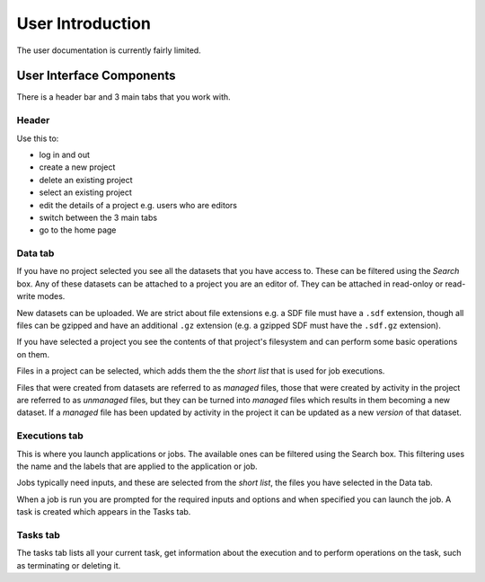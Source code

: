 #################
User Introduction
#################

The user documentation is currently fairly limited.

User Interface Components
=========================

There is a header bar and 3 main tabs that you work with.

Header
------

Use this to:

* log in and out
* create a new project
* delete an existing project
* select an existing project
* edit the details of a project e.g. users who are editors
* switch between the 3 main tabs
* go to the home page

Data tab
--------

If you have no project selected you see all the datasets that you have access to.
These can be filtered using the *Search* box.
Any of these datasets can be attached to a project you are an editor of. They can be 
attached in read-onloy or read-write modes.

New datasets can be uploaded. We are strict about file extensions e.g. a SDF file must have a
``.sdf`` extension, though all files can be gzipped and have an additional ``.gz`` extension (e.g. a gzipped
SDF must have the ``.sdf.gz`` extension).

If you have selected a project you see the contents of that project's filesystem and can perform
some basic operations on them.

Files in a project can be selected, which adds them the the *short list* that is used for job executions.

Files that were created from datasets are referred to as *managed* files, those that were created by activity
in the project are referred to as *unmanaged* files, but they can be turned into *managed* files which
results in them becoming a new dataset. If a *managed* file has been updated by activity in the project it
can be updated as a new *version* of that dataset.

Executions tab
--------------

This is where you launch applications or jobs. The available ones can be filtered using the Search
box. This filtering uses the name and the labels that are applied to the application or job.

Jobs typically need inputs, and these are selected from the *short list*, the files you have selected in
the Data tab.

When a job is run you are prompted for the required inputs and options and when specified you can launch the 
job. A task is created which appears in the Tasks tab.

Tasks tab
---------

The tasks tab lists all your current task, get information about the execution and to perform operations on the task,
such as terminating or deleting it. 

